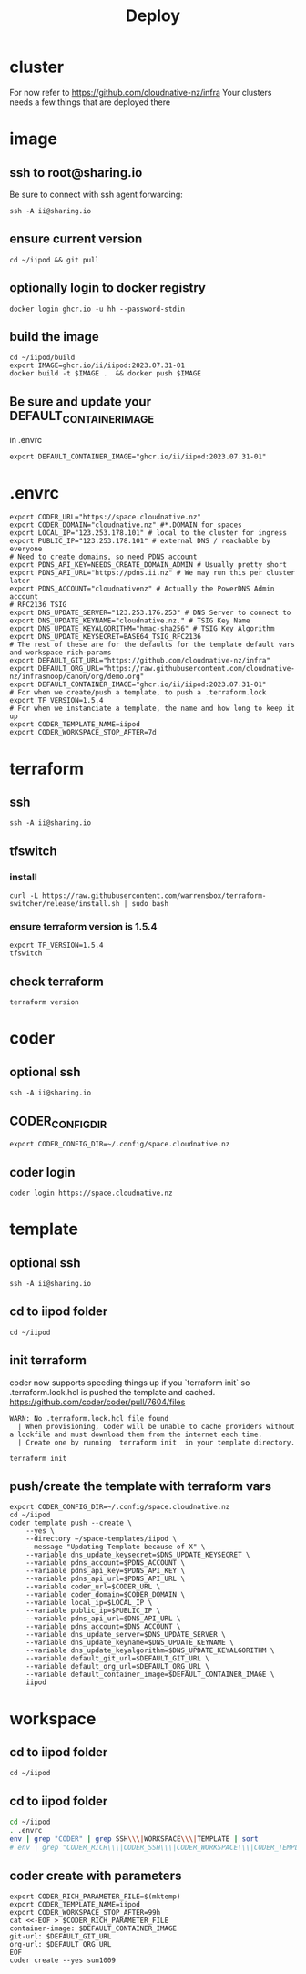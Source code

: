 #+title: Deploy
#+PROPERTY: header-args:tmux+ :session ":iipod"
* cluster
For now refer to https://github.com/cloudnative-nz/infra
Your clusters needs a few things that are deployed there
* image
:PROPERTIES:
:header-args:tmux+: :session ":iimage"
:END:
** ssh to root@sharing.io
Be sure to connect with ssh agent forwarding:
#+begin_src tmux
ssh -A ii@sharing.io
#+end_src
** ensure current version
#+begin_src tmux
cd ~/iipod && git pull
#+end_src
** optionally login to docker registry
#+begin_src tmux
docker login ghcr.io -u hh --password-stdin
#+end_src
** build the image
#+begin_src tmux
cd ~/iipod/build
export IMAGE=ghcr.io/ii/iipod:2023.07.31-01
docker build -t $IMAGE .  && docker push $IMAGE
#+end_src
** Be sure and update your DEFAULT_CONTAINER_IMAGE
in .envrc
#+begin_src shell
export DEFAULT_CONTAINER_IMAGE="ghcr.io/ii/iipod:2023.07.31-01"
#+end_src
* .envrc
#+begin_src shell
export CODER_URL="https://space.cloudnative.nz"
export CODER_DOMAIN="cloudnative.nz" #*.DOMAIN for spaces
export LOCAL_IP="123.253.178.101" # local to the cluster for ingress
export PUBLIC_IP="123.253.178.101" # external DNS / reachable by everyone
# Need to create domains, so need PDNS account
export PDNS_API_KEY=NEEDS_CREATE_DOMAIN_ADMIN # Usually pretty short
export PDNS_API_URL="https://pdns.ii.nz" # We may run this per cluster later
export PDNS_ACCOUNT="cloudnativenz" # Actually the PowerDNS Admin account
# RFC2136 TSIG
export DNS_UPDATE_SERVER="123.253.176.253" # DNS Server to connect to
export DNS_UPDATE_KEYNAME="cloudnative.nz." # TSIG Key Name
export DNS_UPDATE_KEYALGORITHM="hmac-sha256" # TSIG Key Algorithm
export DNS_UPDATE_KEYSECRET=BASE64_TSIG_RFC2136
# The rest of these are for the defaults for the template default vars and workspace rich-params
export DEFAULT_GIT_URL="https://github.com/cloudnative-nz/infra"
export DEFAULT_ORG_URL="https://raw.githubusercontent.com/cloudnative-nz/infrasnoop/canon/org/demo.org"
export DEFAULT_CONTAINER_IMAGE="ghcr.io/ii/iipod:2023.07.31-01"
# For when we create/push a template, to push a .terraform.lock
export TF_VERSION=1.5.4
# For when we instanciate a template, the name and how long to keep it up
export CODER_TEMPLATE_NAME=iipod
export CODER_WORKSPACE_STOP_AFTER=7d
#+end_src
* terraform
:PROPERTIES:
:header-args:tmux+: :session ":tfswitch"
:END:
** ssh
#+begin_src tmux
ssh -A ii@sharing.io
#+end_src
** tfswitch
*** install
#+begin_src tmux
curl -L https://raw.githubusercontent.com/warrensbox/terraform-switcher/release/install.sh | sudo bash
#+end_src
*** ensure terraform version is 1.5.4

#+begin_src tmux
export TF_VERSION=1.5.4
tfswitch
#+end_src
** check terraform
#+begin_src tmux
terraform version
#+end_src

* coder
:PROPERTIES:
:header-args:tmux+: :session ":coder"
:END:
** optional ssh
#+begin_src tmux
ssh -A ii@sharing.io
#+end_src
** CODER_CONFIG_DIR
#+begin_src tmux
export CODER_CONFIG_DIR=~/.config/space.cloudnative.nz
#+end_src
** coder login
#+begin_src tmux
coder login https://space.cloudnative.nz
#+end_src
* template
:PROPERTIES:
:header-args:tmux+: :session ":template"
:END:
** optional ssh
#+begin_src tmux
ssh -A ii@sharing.io
#+end_src
** cd to iipod folder
#+begin_src tmux
cd ~/iipod
#+end_src
** init terraform
coder now supports speeding things up if you `terraform init` so .terraform.lock.hcl is pushed the template and cached.
https://github.com/coder/coder/pull/7604/files

#+begin_example
WARN: No .terraform.lock.hcl file found
  | When provisioning, Coder will be unable to cache providers without a lockfile and must download them from the internet each time.
  | Create one by running  terraform init  in your template directory.
#+end_example

#+begin_src tmux
terraform init
#+end_src
** push/create the template with terraform vars
#+begin_src tmux
export CODER_CONFIG_DIR=~/.config/space.cloudnative.nz
cd ~/iipod
coder template push --create \
    --yes \
    --directory ~/space-templates/iipod \
    --message "Updating Template because of X" \
    --variable dns_update_keysecret=$DNS_UPDATE_KEYSECRET \
    --variable pdns_account=$PDNS_ACCOUNT \
    --variable pdns_api_key=$PDNS_API_KEY \
    --variable pdns_api_url=$PDNS_API_URL \
    --variable coder_url=$CODER_URL \
    --variable coder_domain=$CODER_DOMAIN \
    --variable local_ip=$LOCAL_IP \
    --variable public_ip=$PUBLIC_IP \
    --variable pdns_api_url=$DNS_API_URL \
    --variable pdns_account=$DNS_ACCOUNT \
    --variable dns_update_server=$DNS_UPDATE_SERVER \
    --variable dns_update_keyname=$DNS_UPDATE_KEYNAME \
    --variable dns_update_keyalgorithm=$DNS_UPDATE_KEYALGORITHM \
    --variable default_git_url=$DEFAULT_GIT_URL \
    --variable default_org_url=$DEFAULT_ORG_URL \
    --variable default_container_image=$DEFAULT_CONTAINER_IMAGE \
    iipod
#+end_src
* workspace
** cd to iipod folder
#+begin_src tmux
cd ~/iipod
#+end_src
** cd to iipod folder
#+begin_src bash
cd ~/iipod
. .envrc
env | grep "CODER" | grep SSH\\\|WORKSPACE\\\|TEMPLATE | sort
# env | grep "CODER_RICH\\\|CODER_SSH\\\|CODER_WORKSPACE\\\|CODER_TEMPLATE"
#+end_src

#+RESULTS:
| CODER_SSH_FORWARD_AGENT=true  |
| CODER_SSH_FORWARD_GPG=true    |
| CODER_SSH_NO_WAIT=true        |
| CODER_SSH_WAIT=no             |
| CODER_TEMPLATE_NAME=iipod     |
| CODER_WORKSPACE_STOP_AFTER=7d |

** coder create with parameters
#+begin_src tmux
export CODER_RICH_PARAMETER_FILE=$(mktemp)
export CODER_TEMPLATE_NAME=iipod
export CODER_WORKSPACE_STOP_AFTER=99h
cat <<-EOF > $CODER_RICH_PARAMETER_FILE
container-image: $DEFAULT_CONTAINER_IMAGE
git-url: $DEFAULT_GIT_URL
org-url: $DEFAULT_ORG_URL
EOF
coder create --yes sun1009
#+end_src
